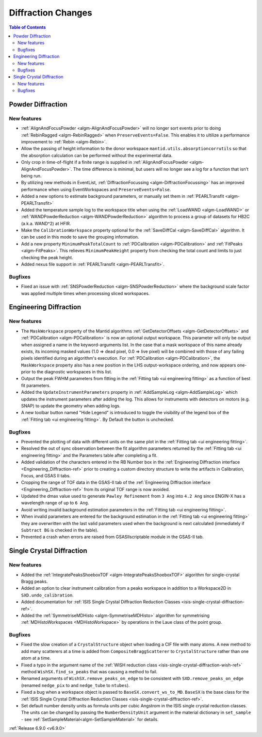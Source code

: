 ===================
Diffraction Changes
===================

.. contents:: Table of Contents
   :local:

Powder Diffraction
------------------

New features
############
- :ref:`AlignAndFocusPowder <algm-AlignAndFocusPowder>` will no longer sort events prior to doing :ref:`RebinRagged <algm-RebinRagged>` when ``PreserveEvents=False``. This enables it to ultilize a performance improvement to :ref:`Rebin <algm-Rebin>`.
- Allow the passing of height information to the donor workspace ``mantid.utils.absorptioncorrutils`` so that the absorption calculation can be performed without the experimental data.
- Only crop in time-of-flight if a finite range is supplied in :ref:`AlignAndFocusPowder <algm-AlignAndFocusPowder>`. The time difference is minimal, but users will no longer see a log for a function that isn't being run.
- By utilizing new methods in EventList, :ref:`DiffractionFocussing <algm-DiffractionFocussing>` has an improved performance when using EventWorkspaces and ``PreserveEvents=False``.
- Added a new options to estimate background parameters, or manually set them in :ref:`PEARLTransfit <algm-PEARLTransfit>`
- Added the temperature sample log to the workspace title when using the :ref:`LoadWAND <algm-LoadWAND>` or :ref:`WANDPowderReduction <algm-WANDPowderReduction>` algorithm to process a group of datasets for HB2C (a.k.a. WAND^2) at HFIR.
- Make the ``CalibrationWorkspace`` property optional for the :ref:`SaveDiffCal <algm-SaveDiffCal>` algorithm. It can be used in this mode to save the grouping information.
- Add a new property ``MinimumPeakTotalCount`` to :ref:`PDCalibration <algm-PDCalibration>` and :ref:`FitPeaks <algm-FitPeaks>`. This relieves ``MinimumPeakHeight`` property from checking the total count and limits to just checking the peak height.
- Added nexus file support in :ref:`PEARLTransfit <algm-PEARLTransfit>`.

Bugfixes
############
- Fixed an issue with :ref:`SNSPowderReduction <algm-SNSPowderReduction>` where the background scale factor was applied multiple times when processing sliced workspaces.


Engineering Diffraction
-----------------------

New features
############
- The ``MaskWorkspace`` property of the Mantid algorithms :ref:`GetDetectorOffsets <algm-GetDetectorOffsets>` and :ref:`PDCalibration <algm-PDCalibration>` is now an optional output workspace.  This parameter will only be output when assigned a name in the keyword-arguments list.  In the case that a mask workspace of this name already exists, its incoming masked values (1.0 => dead pixel, 0.0 => live pixel) will be combined with those of any failing pixels identified during an algorithm's execution.  For :ref:`PDCalibration <algm-PDCalibration>`, the ``MaskWorkspace`` property also has a new position in the LHS output-workspace ordering, and now appears one-prior to the diagnostic workspaces in this list.
- Output the peak FWHM parameters from fitting in the :ref:`Fitting tab <ui engineering fitting>` as a function of best fit parameters.
- Added the ``UpdateInstrumentParameters`` property in :ref:`AddSampleLog <algm-AddSampleLog>` which updates the instrument parameters after adding the log. This allows for instruments with detectors on motors (e.g. SNAP) to update the geometry when adding logs.
- A new toolbar button named "Hide Legend" is introduced to toggle the visibility of the legend box of the :ref:`Fitting tab <ui engineering fitting>`. By Default the button is unchecked.

Bugfixes
############
- Prevented the plotting of data with different units on the same plot in the :ref:`Fitting tab <ui engineering fitting>`.
- Resolved the out of sync observation between the fit algorithm parameters returned by the :ref:`Fitting tab <ui engineering fitting>` and the Parameters table after completing a fit.
- Added validation of the characters entered in the RB Number box in the :ref:`Engineering Diffraction interface <Engineering_Diffraction-ref>` prior to creating a custom directory structure to write the artifacts in Calibration, Focus, and GSAS II tabs.
- Cropping the range of TOF data in the GSAS-II tab of the :ref:`Engineering Diffraction interface <Engineering_Diffraction-ref>` from its original TOF range is now avoided.
- Updated the dmax value used to generate ``Pawley Refinement`` from ``3 Ang`` into ``4.2 Ang`` since ENGIN-X has a wavelength range of up to ``6 Ang``.
- Avoid writing invalid background estimation parameters in the :ref:`Fitting tab <ui engineering fitting>`.
- When invalid parameters are entered for the background estimation in the :ref:`Fitting tab <ui engineering fitting>` they are overwritten with the last valid parameters used when the background is next calculated (immediately if ``Subtract BG`` is checked in the table).
- Prevented a crash when errors are raised from GSASIIscriptable module in the GSAS-II tab.


Single Crystal Diffraction
--------------------------

New features
############
- Added the :ref:`IntegratePeaksShoeboxTOF <algm-IntegratePeaksShoeboxTOF>` algorithm for single-crystal Bragg peaks.
- Added an option to clear instrument calibration from a peaks workspace in addition to a Workspace2D in ``SXD.undo_calibration``.
- Added documentation for :ref:`ISIS Single Crystal Diffraction Reduction Classes <isis-single-crystal-diffraction-ref>`.
- Added the :ref:`SymmetriseMDHisto <algm-SymmetriseMDHisto>` algorithm for symmetrising :ref:`MDHistoWorkspaces <MDHistoWorkspace>` by operations in the Laue class of the point group.

Bugfixes
############
- Fixed the slow creation of a ``CrystalStructure`` object when loading a CIF file with many atoms. A new method to add many scatterers at a time is added from ``CompositeBraggScatterer`` to ``CrystalStructure`` rather than one atom at a time.
- Fixed a typo in the argument name of the :ref:`WISH reduction class <isis-single-crystal-diffraction-wish-ref>` method ``WishSX.find_sx_peaks`` that was causing a method to fail.
- Renamed arguments of ``WishSX.remove_peaks_on_edge`` to be consistent with ``SXD.remove_peaks_on_edge`` (renamed ``nedge_pix`` to and ``nedge_tube`` to ``ntubes``).
- Fixed a bug when a workspace object is passed to ``BaseSX.convert_ws_to_MD``. ``BaseSX`` is the base class for the :ref:`ISIS Single Crystal Diffraction Reduction Classes <isis-single-crystal-diffraction-ref>`.
- Set default number density units as formula units per cubic Angstrom in the ISIS single crystal reduction classes. The units can be changed by passing the ``NumberDensityUnit`` argument in the material dictionary in ``set_sample`` - see :ref:`SetSampleMaterial<algm-SetSampleMaterial>` for details.

:ref:`Release 6.9.0 <v6.9.0>`